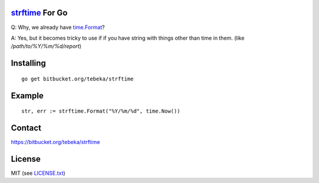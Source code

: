 `strftime`_ For Go
==================

Q: Why, we already have `time.Format`_?

A: Yes, but it becomes tricky to use if if you have string with things other
than time in them. (like `/path/to/%Y/%m/%d/report`)


.. _strftime:  http://docs.python.org/2/library/time.html#time.strftime
.. _`time.Format`: http://golang.org/pkg/time/#Time.Format


Installing
==========
::

    go get bitbucket.org/tebeka/strftime

Example
=======
::

    str, err := strftime.Format("%Y/%m/%d", time.Now())


Contact
=======
https://bitbucket.org/tebeka/strftime
    
License
=======
MIT (see `LICENSE.txt`_)

.. _`LICENSE.txt`: https://bitbucket.org/tebeka/strftime/src/tip/LICENSE.txt
